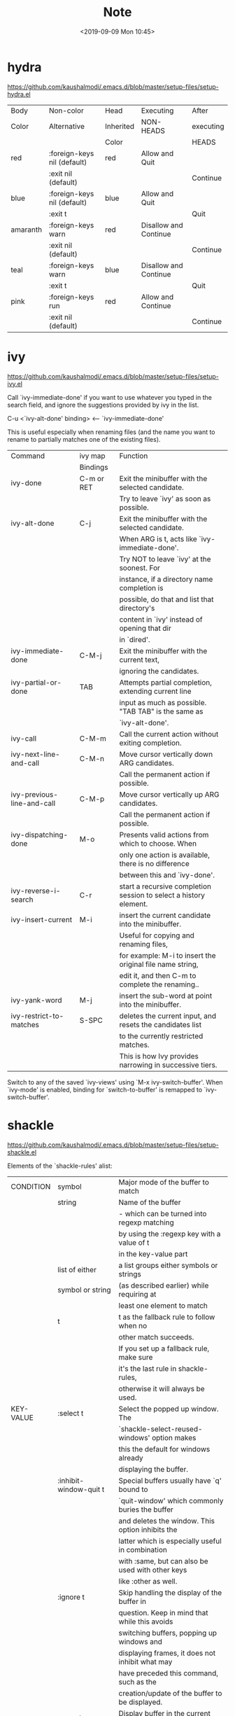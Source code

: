 #+TITLE: Note
#+DATE:<2019-09-09 Mon 10:45>
#+OPTIONS: toc:nil num:3 H:4 ^:nil pri:t
#+HTML_HEAD: <link rel="stylesheet" type="text/css" href="http://gongzhitaao.org/orgcss/org.css"/>
# #+SETUPFILE: https://github.com/fniessen/org-html-themes/raw/master/setup/theme-readtheorg.setup


* hydra
[[https://github.com/kaushalmodi/.emacs.d/blob/master/setup-files/setup-hydra.el]]

|----------+-----------------------------+-----------+-----------------------+-----------|
| Body     | Non-color                   | Head      | Executing             | After     |
| Color    | Alternative                 | Inherited | NON-HEADS             | executing |
|          |                             | Color     |                       | HEADS     |
|----------+-----------------------------+-----------+-----------------------+-----------|
| red      | :foreign-keys nil (default) | red       | Allow and Quit        |           |
|          | :exit nil (default)         |           |                       | Continue  |
|----------+-----------------------------+-----------+-----------------------+-----------|
| blue     | :foreign-keys nil (default) | blue      | Allow and Quit        |           |
|          | :exit t                     |           |                       | Quit      |
|----------+-----------------------------+-----------+-----------------------+-----------|
| amaranth | :foreign-keys warn          | red       | Disallow and Continue |           |
|          | :exit nil (default)         |           |                       | Continue  |
|----------+-----------------------------+-----------+-----------------------+-----------|
| teal     | :foreign-keys warn          | blue      | Disallow and Continue |           |
|          | :exit t                     |           |                       | Quit      |
|----------+-----------------------------+-----------+-----------------------+-----------|
| pink     | :foreign-keys run           | red       | Allow and Continue    |           |
|          | :exit nil (default)         |           |                       | Continue  |
|----------+-----------------------------+-----------+-----------------------+-----------|

* ivy
[[https://github.com/kaushalmodi/.emacs.d/blob/master/setup-files/setup-ivy.el]]

Call `ivy-immediate-done' if you want to use whatever you typed in the
search field, and ignore the suggestions provided by ivy in the list.

 C-u <`ivy-alt-done' binding> <-- `ivy-immediate-done'

This is useful especially when renaming files (and the name you want to
rename to partially matches one of the existing files).

|----------------------------+----------------+-------------------------------------------------------------------|
| Command                    | ivy map        | Function                                                          |
|                            | Bindings       |                                                                   |
|----------------------------+----------------+-------------------------------------------------------------------|
| ivy-done                   | C-m or RET     | Exit the minibuffer with the selected candidate.                  |
|                            |                | Try to leave `ivy' as soon as possible.                           |
|----------------------------+----------------+-------------------------------------------------------------------|
| ivy-alt-done               | C-j            | Exit the minibuffer with the selected candidate.                  |
|                            |                | When ARG is t, acts like `ivy-immediate-done'.                    |
|                            |                | Try NOT to leave `ivy' at the soonest. For                        |
|                            |                | instance, if a directory name completion is                       |
|                            |                | possible, do that and list that directory's                       |
|                            |                | content in `ivy' instead of opening that dir                      |
|                            |                | in `dired'.                                                       |
|----------------------------+----------------+-------------------------------------------------------------------|
| ivy-immediate-done         | C-M-j          | Exit the minibuffer with the current text,                        |
|                            |                | ignoring the candidates.                                          |
|----------------------------+----------------+-------------------------------------------------------------------|
| ivy-partial-or-done        | TAB            | Attempts partial completion, extending current line               |
|                            |                | input as much as possible. "TAB TAB" is the same as               |
|                            |                | `ivy-alt-done'.                                                   |
|----------------------------+----------------+-------------------------------------------------------------------|
| ivy-call                   | C-M-m          | Call the current action without exiting completion.               |
|----------------------------+----------------+-------------------------------------------------------------------|
| ivy-next-line-and-call     | C-M-n          | Move cursor vertically down ARG candidates.                       |
|                            |                | Call the permanent action if possible.                            |
| ivy-previous-line-and-call | C-M-p          | Move cursor vertically up ARG candidates.                         |
|                            |                | Call the permanent action if possible.                            |
|----------------------------+----------------+-------------------------------------------------------------------|
| ivy-dispatching-done       | M-o            | Presents valid actions from which to choose. When                 |
|                            |                | only one action is available, there is no difference              |
|                            |                | between this and `ivy-done'.                                      |
|----------------------------+----------------+-------------------------------------------------------------------|
| ivy-reverse-i-search       | C-r            | start a recursive completion session to select a history element. |
|----------------------------+----------------+-------------------------------------------------------------------|
| ivy-insert-current         | M-i            | insert the current candidate into the minibuffer.                 |
|                            |                | Useful for copying and renaming files,                            |
|                            |                | for example: M-i to insert the original file name string,         |
|                            |                | edit it, and then C-m to complete the renaming..                  |
|----------------------------+----------------+-------------------------------------------------------------------|
| ivy-yank-word              | M-j            | insert the sub-word at point into the minibuffer.                 |
|----------------------------+----------------+-------------------------------------------------------------------|
| ivy-restrict-to-matches    | S-SPC          | deletes the current input, and resets the candidates list         |
|                            |                | to the currently restricted matches.                              |
|                            |                | This is how Ivy provides narrowing in successive tiers.           |
|----------------------------+----------------+-------------------------------------------------------------------|

Switch to any of the saved `ivy-views' using `M-x ivy-switch-buffer'.
When `ivy-mode' is enabled, binding for `switch-to-buffer' is remapped to
`ivy-switch-buffer'.

* shackle
[[https://github.com/kaushalmodi/.emacs.d/blob/master/setup-files/setup-shackle.el]]

Elements of the `shackle-rules' alist:

|-----------+------------------------+--------------------------------------------------|
| CONDITION | symbol                 | Major mode of the buffer to match                |
|           | string                 | Name of the buffer                               |
|           |                        | - which can be turned into regexp matching       |
|           |                        | by using the :regexp key with a value of t       |
|           |                        | in the key-value part                            |
|           | list of either         | a list groups either symbols or strings          |
|           | symbol or string       | (as described earlier) while requiring at        |
|           |                        | least one element to match                       |
|           | t                      | t as the fallback rule to follow when no         |
|           |                        | other match succeeds.                            |
|           |                        | If you set up a fallback rule, make sure         |
|           |                        | it's the last rule in shackle-rules,             |
|           |                        | otherwise it will always be used.                |
|-----------+------------------------+--------------------------------------------------|
| KEY-VALUE | :select t              | Select the popped up window. The                 |
|           |                        | `shackle-select-reused-windows' option makes     |
|           |                        | this the default for windows already             |
|           |                        | displaying the buffer.                           |
|-----------+------------------------+--------------------------------------------------|
|           | :inhibit-window-quit t | Special buffers usually have `q' bound to        |
|           |                        | `quit-window' which commonly buries the buffer   |
|           |                        | and deletes the window. This option inhibits the |
|           |                        | latter which is especially useful in combination |
|           |                        | with :same, but can also be used with other keys |
|           |                        | like :other as well.                             |
|-----------+------------------------+--------------------------------------------------|
|           | :ignore t              | Skip handling the display of the buffer in       |
|           |                        | question. Keep in mind that while this avoids    |
|           |                        | switching buffers, popping up windows and        |
|           |                        | displaying frames, it does not inhibit what may  |
|           |                        | have preceded this command, such as the          |
|           |                        | creation/update of the buffer to be displayed.   |
|-----------+------------------------+--------------------------------------------------|
|           | :same t                | Display buffer in the current window.            |
|           | :popup t               | Pop up a new window instead of displaying        |
|           | *mutually exclusive*   | the buffer in the current one.                   |
|-----------+------------------------+--------------------------------------------------|
|           | :other t               | Reuse the window `other-window' would select if  |
|           | *must not be used      | there's more than one window open, otherwise pop |
|           | with :align, :size*    | up a new window. When used in combination with   |
|           |                        | the :frame key, do the equivalent to             |
|           |                        | other-frame or a new frame                       |
|-----------+------------------------+--------------------------------------------------|
|           | :align                 | Align a new window at the respective side of     |
|           | 'above, 'below,        | the current frame or with the default alignment  |
|           | 'left, 'right,         | (customizable with `shackle-default-alignment')  |
|           | or t (default)         | by deleting every other window than the          |
|           |                        | currently selected one, then wait for the window |
|           |                        | to be "dealt" with. This can either happen by    |
|           |                        | burying its buffer with q or by deleting its     |
|           |                        | window with C-x 0.                               |
|           | :size                  | Aligned window use a default ratio of 0.5 to     |
|           | a floating point       | split up the original window in half             |
|           | value between 0 and 1  | (customizable with `shackle-default-size'), the  |
|           | is interpreted as a    | size can be changed on a per-case basis by       |
|           | ratio. An integer >=1  | providing a different floating point value like  |
|           | is interpreted as a    | 0.33 to make it occupy a third of the original   |
|           | number of lines.       | window's size.                                   |
|-----------+------------------------+--------------------------------------------------|
|           | :frame t               | Pop buffer to a frame instead of a window.       |
|-----------+------------------------+--------------------------------------------------|

[[http://emacs.stackexchange.com/a/13687/115][Don't show Async Shell Command buffers]]
